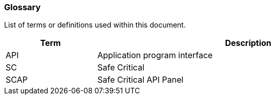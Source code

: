 // (C) Copyright 2014-2017 The Khronos Group Inc. All Rights Reserved.
// Khrono Group Safety Critical API Development SCAP
// document
// 
// Text format: asciidoc 8.6.9
// Editor:      Asciidoc Book Editor
//
// Description: Requirements 2.2 Glossary

:Author: Illya Rudkin (spec editor)
:Author Initials: IOR
:Revision: 0.01

=== Glossary

List of terms or definitions used within this document.

[cols="3,10", width="90%", options="header", frame="topbot"]
|=============================
|Term | Description 
|API  | Application program interface 
|SC   | Safe Critical 
|SCAP | Safe Critical API Panel
|=============================